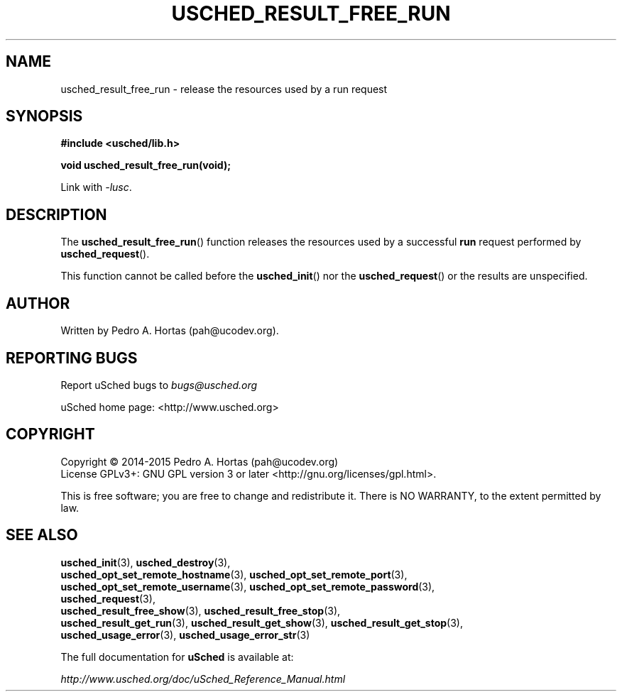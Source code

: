 .\" This file is part of the uCodev uSched project (http://www.usched.org)
.TH USCHED_RESULT_FREE_RUN "3" "March 2015" "uCodev uSched" "uSched Programmer's Manual"
.SH NAME
usched_result_free_run \- release the resources used by a run request
.SH SYNOPSIS
.B #include <usched/lib.h>

.BI "void usched_result_free_run(void);
.sp
Link with \fI\-lusc\fP.
.fi
.SH DESCRIPTION
The
.BR usched_result_free_run ()
function releases the resources used by a successful \fBrun\fR request performed by
.BR usched_request ().
.PP
This function cannot be called before the
.BR usched_init ()
nor the
.BR usched_request ()
or the results are unspecified.
.PP
.SH AUTHOR
Written by Pedro A. Hortas (pah@ucodev.org).
.SH "REPORTING BUGS"
Report uSched bugs to \fIbugs@usched.org\fR
.PP
uSched home page: <http://www.usched.org>
.PP
.SH COPYRIGHT
Copyright \(co 2014-2015  Pedro A. Hortas (pah@ucodev.org)
.br
License GPLv3+: GNU GPL version 3 or later <http://gnu.org/licenses/gpl.html>.
.br
.PP
This is free software; you are free to change and redistribute it.
There is NO WARRANTY, to the extent permitted by law.
.PP
.SH "SEE ALSO"
\fBusched_init\fR(3), \fBusched_destroy\fR(3),
.br
\fBusched_opt_set_remote_hostname\fR(3), \fBusched_opt_set_remote_port\fR(3),
.br
.br
\fBusched_opt_set_remote_username\fR(3), \fBusched_opt_set_remote_password\fR(3),
.br
.br
\fBusched_request\fR(3),
.br
.br
\fBusched_result_free_show\fR(3), \fBusched_result_free_stop\fR(3),
.br
.br
\fBusched_result_get_run\fR(3), \fBusched_result_get_show\fR(3), \fBusched_result_get_stop\fR(3),
.br
.br
\fBusched_usage_error\fR(3), \fBusched_usage_error_str\fR(3)
.br
.PP
The full documentation for
.B uSched
is available at:
.PP
.PP
  \fIhttp://www.usched.org/doc/uSched_Reference_Manual.html\fR
.PP
